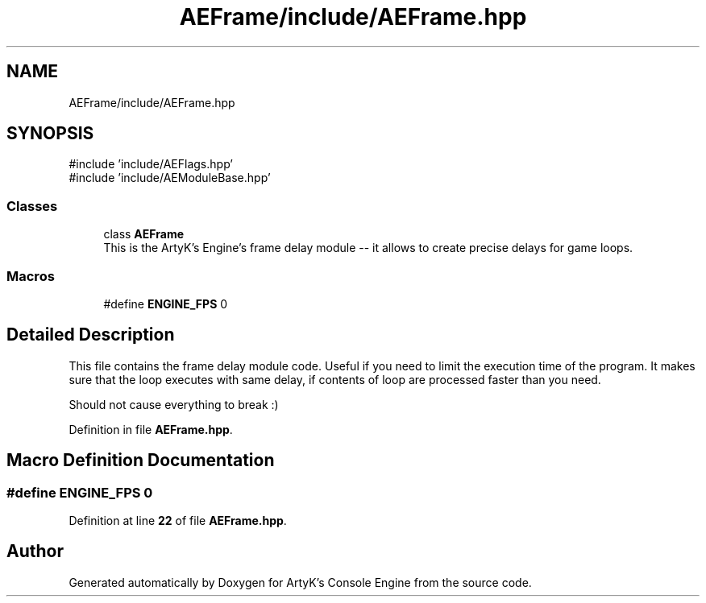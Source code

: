 .TH "AEFrame/include/AEFrame.hpp" 3 "Sat Mar 16 2024 12:23:02" "Version v0.0.8.5a" "ArtyK's Console Engine" \" -*- nroff -*-
.ad l
.nh
.SH NAME
AEFrame/include/AEFrame.hpp
.SH SYNOPSIS
.br
.PP
\fR#include 'include/AEFlags\&.hpp'\fP
.br
\fR#include 'include/AEModuleBase\&.hpp'\fP
.br

.SS "Classes"

.in +1c
.ti -1c
.RI "class \fBAEFrame\fP"
.br
.RI "This is the ArtyK's Engine's frame delay module -- it allows to create precise delays for game loops\&. "
.in -1c
.SS "Macros"

.in +1c
.ti -1c
.RI "#define \fBENGINE_FPS\fP   0"
.br
.in -1c
.SH "Detailed Description"
.PP 
This file contains the frame delay module code\&. Useful if you need to limit the execution time of the program\&. It makes sure that the loop executes with same delay, if contents of loop are processed faster than you need\&.
.PP
Should not cause everything to break :) 
.PP
Definition in file \fBAEFrame\&.hpp\fP\&.
.SH "Macro Definition Documentation"
.PP 
.SS "#define ENGINE_FPS   0"

.PP
Definition at line \fB22\fP of file \fBAEFrame\&.hpp\fP\&.
.SH "Author"
.PP 
Generated automatically by Doxygen for ArtyK's Console Engine from the source code\&.
